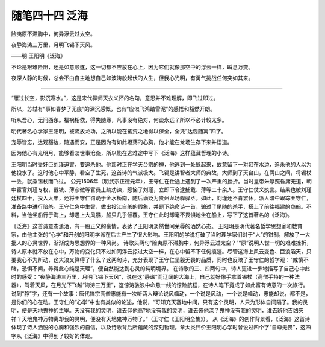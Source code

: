 ﻿随笔四十四 泛海
======================

险夷原不滞胸中，何异浮云过太空。

夜静海涛三万里，月明飞锡下天风。

——明·王阳明《泛海》

不论是艰难险阻，还是如意顺遂，这一切都不应放在心上，因为它们就像那空中的浮云一样，瞬息万变。

夜深人静的时候，总会不由自主地想自己如波涛般起伏的人生，但我心光明，有勇气挑战任何突如其来。

-----------------------------------------------------------------------------------------------------

“雁过长空，影沉寒水。”，这是宋代禅师天衣义怀的名句，意思并不难理解，即飞过即过。

所以，苏轼有“事如春梦了无痕”的深沉感慨，也有“应似飞鸿踏雪泥”的感悟和豁然开朗。

听从吾心，无问西东。福祸相依，得失随缘，凡事没有绝对，何谈永远？所以不必计较太多。

明代著名心学家王阳明，被流放龙场，之所以能在蛮荒之地得以保全，全凭“达观随寓”四字。

宠辱皆忘，达观豁达，随遇而安，正是因为有如此坦荡的心胸，他才能在龙场生存下来并悟道。

因为他心有光明月，能够看淡世事沧桑，所以能在逃难途中写下《泛海》这样蕴藏哲理的小诗。

王阳明当时受奸臣刘瑾迫害，要追杀他。他那时正在学天台宗的禅，他逃到一处躲起来，故意留下一对鞋在水边，追杀他的人以为他投水了。这时他心中平静，看空了生死，这首诗的气派极大。飞锡是讲智者大师的典故，大师到了天台山，在两山之间，将锡杖一丢，就乘锡杖而飞过。
公元1506年（明武宗正德元年），王守仁在仕途上遇到了一次严重的挫折。当时皇帝朱厚照昏庸无道，朝中宦官刘瑾专权，戴铣、薄彦微等官员上疏劝谏，惹恼了刘瑾，立即下令逮捕戴、薄等二十余人。王守仁仗义执言。结果也被刘瑾廷杖四十，投入大牢，还将王守仁罚跪于金水桥南，随后谪贬为贵州龙场驿驿丞。如此，刘瑾还不肯罢休，派人暗中跟踪王守仁，准备路中进行暗杀。王守仁急中生智，做出投江自杀的假象，并题下绝命诗一首，骗过了尾随的杀手，搭上了前往福建的商船。不料，当他坐船行于海上，却遇上大风暴，船只几乎倾覆。王守仁此时却毫不畏惧地坐在船上，写下了这首著名的《泛海》。

《泛海》这首诗意态潇洒，有一股正义的豪情，表达了王阳明淡然世间荣辱的洒然心态。 王阳明是明代著名哲学思想家和教育家，由他主张的“心学”和开创的阳明学派在后世产生了很大影响。王阳明的学说打破了当时理学家们对于“人”的钳制，解放了一大批人的心灵世界，渐渐成为思想界的一种风尚。
诗歌头两句“险夷原不滞胸中，何异浮云过太空？”“原”说明人世一切的艰难挫折，诗人原本就不放在心中，万物的变化只不过如同浮云掠过太空一样，在心中留不下任何痕迹。尽管这海上风云变色、巨浪滔天，只要我心不为所动，这大浪又算得了什么？这两句诗，充分表现了王守仁坚毅无畏的品质，同时也反映了王守仁的哲学观：“戒慎不睹，恐惧不闻，养得此心纯是天理”，便自然能达到心灵的纯明境界。
在诗歌的三、四两句中，诗人更进一步地描写了自己心中此时的感受：“夜静海涛三万里，月明飞锡下天风”，说在这“静谧”而辽阔的大海上，自己就好像手拿着锡杖（高僧手持的一种法器），驾着天风，在月光下飞越“海涛三万里”，这惊涛骇浪中命悬一线的惊险航程，在诗人笔下竟成了如此富有诗意的一次旅行。说到“静”字，还有一个故事：唐代禅宗高僧惠能有一次听两人辩论说风幡动，一个说是风动，一个说是幡动，惠能却说，都不是，是你们的心在动。王守仁的“心学”中也有类似的论述，他说，“可知充天塞地中间，只有这个灵明，人只为形体自间隔了。我的灵明，便是天地鬼神的主宰。天没有我的灵明，谁去仰他高?地没有我的灵明，谁去俯他深？鬼神没有我的灵明，谁去辨他吉凶灾祥？天地鬼神万物离却我的灵明，便没有天地鬼神万物了。”（王守仁《王阳明全集》）。
从《泛海》的创作背景看，《泛海》这首诗体现了诗人洒脱的心胸和强烈的自信，以及诗歌背后所蕴藏的深刻哲理。章太炎评价王阳明心学时曾说过四个字“自尊无畏”，这四字从《泛海》中得到了较好的体现。

